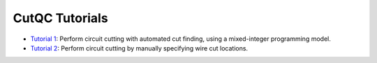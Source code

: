 CutQC Tutorials
---------------

- `Tutorial 1 <tutorials/tutorial_1_automatic_cut_finding.ipynb>`__:
  Perform circuit cutting with automated cut finding, using a
  mixed-integer programming model.
- `Tutorial 2 <tutorials/tutorial_2_manual_cutting.ipynb>`__:
  Perform circuit cutting by manually specifying wire cut locations.
